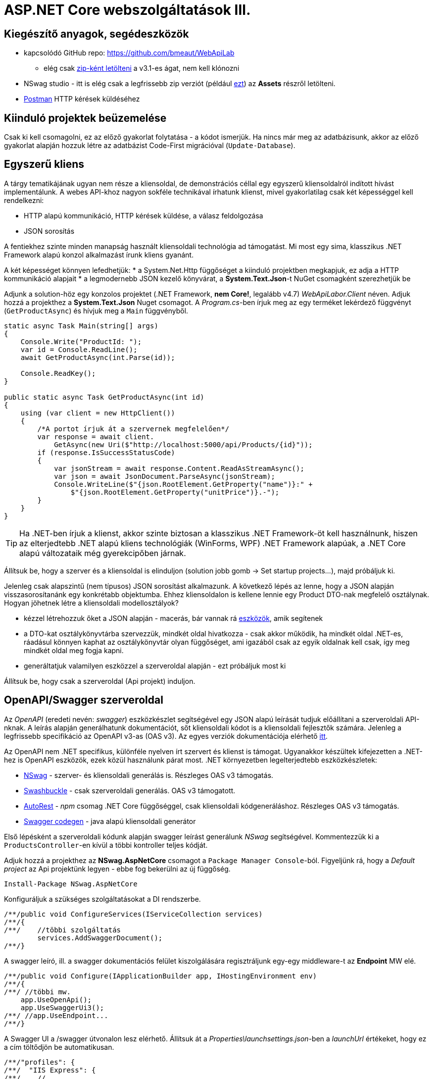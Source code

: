 = ASP.NET Core webszolgáltatások III.

== Kiegészítő anyagok, segédeszközök

* kapcsolódó GitHub repo: https://github.com/bmeaut/WebApiLab
** elég csak https://github.com/bmeaut/WebApiLab/archive/v3.1.zip[zip-ként letölteni] a v3.1-es ágat, nem kell klónozni 
* NSwag studio - itt is elég csak a legfrissebb zip verziót (például https://github.com/RicoSuter/NSwag/releases/download/NSwag-Build-1099/NSwag.zip[ezt]) az *Assets* részről letölteni.
* https://www.getpostman.com/[Postman] HTTP kérések küldéséhez

== Kiinduló projektek beüzemelése

Csak ki kell csomagolni, ez az előző gyakorlat folytatása - a kódot ismerjük.
Ha nincs már meg az adatbázisunk, akkor az előző gyakorlat alapján hozzuk létre az adatbázist Code-First migrációval (`Update-Database`).

== Egyszerű kliens

A tárgy tematikájának ugyan nem része a kliensoldal, de demonstrációs céllal egy egyszerű kliensoldalról indított hívást implementálunk. A webes API-khoz nagyon sokféle technikával írhatunk klienst, mivel gyakorlatilag csak két képességgel kell rendelkezni:

* HTTP alapú kommunikáció, HTTP kérések küldése, a válasz feldolgozása
* JSON sorosítás

A fentiekhez szinte minden manapság használt kliensoldali technológia ad támogatást. Mi most egy sima, klasszikus .NET Framework alapú konzol alkalmazást írunk kliens gyanánt.

A két képességet könnyen lefedhetjük:
* a System.Net.Http függőséget a kiinduló projektben megkapjuk, ez adja a HTTP kommunikáció alapjait
* a legmodernebb JSON kezelő könyvárat, a *System.Text.Json*-t NuGet csomagként szerezhetjük be

Adjunk a solution-höz egy konzolos projektet (.NET Framework, **nem Core!**, legalább v4.7) _WebApiLabor.Client_ néven. Adjuk hozzá a projekthez a *System.Text.Json* Nuget csomagot.
A _Program.cs_-ben írjuk meg az egy terméket lekérdező függvényt (`GetProductAsync`) és hívjuk meg a `Main` függvényből.

[source,csharp]
----
static async Task Main(string[] args)
{
    Console.Write("ProductId: ");
    var id = Console.ReadLine();
    await GetProductAsync(int.Parse(id));

    Console.ReadKey();
}

public static async Task GetProductAsync(int id)
{
    using (var client = new HttpClient())
    {
        /*A portot írjuk át a szervernek megfelelően*/
        var response = await client.
            GetAsync(new Uri($"http://localhost:5000/api/Products/{id}"));
        if (response.IsSuccessStatusCode)
        {
            var jsonStream = await response.Content.ReadAsStreamAsync();
            var json = await JsonDocument.ParseAsync(jsonStream);
            Console.WriteLine($"{json.RootElement.GetProperty("name")}:" +
                $"{json.RootElement.GetProperty("unitPrice")}.-");
        }
    }
}
----

TIP: Ha .NET-ben írjuk a klienst, akkor szinte biztosan a klasszikus .NET Framework-öt kell használnunk, hiszen az elterjedtebb .NET alapú kliens technológiák (WinForms, WPF) .NET Framework alapúak, a .NET Core alapú változataik még gyerekcipőben járnak.

Állítsuk be, hogy a szerver és a kliensoldal is elinduljon (solution jobb gomb → Set startup projects...), majd próbáljuk ki.

Jelenleg csak alapszintű (nem típusos) JSON sorosítást alkalmazunk. A következő lépés az lenne, hogy a JSON alapján visszasorosítanánk egy konkrétabb objektumba. Ehhez kliensoldalon is kellene lennie egy Product DTO-nak megfelelő osztálynak. Hogyan jöhetnek létre a kliensoldali modellosztályok?

* kézzel létrehozzuk őket a JSON alapján - macerás, bár vannak rá https://www.meziantou.net/visual-studio-tips-and-tricks-paste-as-json.htm[eszközök], amik segítenek 
* a DTO-kat osztálykönyvtárba szervezzük, mindkét oldal hivatkozza - csak akkor működik, ha mindkét oldal .NET-es, ráadásul könnyen kaphat az osztálykönyvtár olyan függőséget, ami igazából csak az egyik oldalnak kell csak, így meg mindkét oldal meg fogja kapni.
* generáltatjuk valamilyen eszközzel a szerveroldal alapján - ezt próbáljuk most ki

Állítsuk be, hogy csak a szerveroldal (Api projekt) induljon.

== OpenAPI/Swagger szerveroldal

Az _OpenAPI_ (eredeti nevén: _swagger_) eszközkészlet segítségével egy JSON alapú leírását tudjuk előállítani a szerveroldali API-nknak. A leírás alapján generálhatunk dokumentációt, sőt kliensoldali kódot is a kliensoldali fejlesztők számára. Jelenleg a legfrissebb specifikáció az OpenAPI v3-as (OAS v3). Az egyes verziók dokumentációja elérhető https://github.com/OAI/OpenAPI-Specification/tree/master/versions[itt].

Az OpenAPI nem .NET specifikus, különféle nyelven írt szervert és klienst is támogat. Ugyanakkor készültek kifejezetten a .NET-hez is OpenAPI eszközök, ezek közül használunk párat most. .NET környezetben legelterjedtebb eszközkészletek:

* https://github.com/RicoSuter/NSwag[NSwag] - szerver- és kliensoldali generálás is. Részleges OAS v3 támogatás.
* https://github.com/domaindrivendev/Swashbuckle.AspNetCore[Swashbuckle] - csak szerveroldali generálás. OAS v3 támogatott.
* https://github.com/Azure/autorest[AutoRest] - _npm_ csomag .NET Core függőséggel, csak kliensoldali kódgeneráláshoz. Részleges OAS v3 támogatás.
* https://github.com/swagger-api/swagger-codegen[Swagger codegen] - java alapú kliensoldali generátor

Első lépésként a szerveroldali kódunk alapján swagger leírást generálunk _NSwag_ segítségével. Kommentezzük ki a `ProductsController`-en kívül a többi kontroller teljes kódját.

Adjuk hozzá a projekthez az *NSwag.AspNetCore* csomagot a `Package Manager Console`-ból. Figyeljünk rá, hogy a _Default project_ az Api projektünk legyen - ebbe fog bekerülni az új függőség.

[source,powershell]
----
Install-Package NSwag.AspNetCore
----

Konfiguráljuk a szükséges szolgáltatásokat a DI rendszerbe.

[source,csharp]
----
/**/public void ConfigureServices(IServiceCollection services)
/**/{
/**/    //többi szolgáltatás
        services.AddSwaggerDocument();
/**/}
----

A swagger leíró, ill. a swagger dokumentációs felület kiszolgálására regisztráljunk egy-egy middleware-t az *Endpoint* MW elé.

[source,csharp]
----
/**/public void Configure(IApplicationBuilder app, IHostingEnvironment env)
/**/{
/**/ //többi mw.
    app.UseOpenApi();
    app.UseSwaggerUi3();
/**/ //app.UseEndpoint...
/**/}
----

A Swagger UI a /swagger útvonalon lesz elérhető. Állítsuk át a _Properties\launchsettings.json_-ben a _launchUrl_ értékeket, hogy ez a cím töltődjön be automatikusan.

[source,javascript]
----
/**/"profiles": {
/**/  "IIS Express": {
/**/    //..
        "launchUrl": "swagger",
/**/    //..
/**/  },
/**/  "WebApiLab.Api": {
/**/    //..
        "launchUrl": "swagger",
/**/    //..
/**/    }
/**/  }
/**/}
----

Próbáljuk ki, hogy működik-e a dokumentációs felület a */swagger* útvonalon, illetve a leíró elérhető-e a */swagger/v1/swagger.json* útvonalon.

TIP: A swagger leíró linkje megtalálható a dokumentációs felület címsora alatt.

A dokumentációs felületen fedezzük fel a `ProductsController` műveleteit, a visszatérési értékek leírását (példa, illetve modell-leíró), ill. a modell-leírókat a műveletlista alatt. Hívjuk is meg a */api/Products/{id}* változatot, kitöltve a szükséges paramétert.

TIP: A kipróbáláshoz ne felejtsük el megnyomni a jobb oldalon a *Try it out* gombot.

.SwaggerUI felület
image::images/aspnetcoreclient-swaggerui.png[SwaggerUI]

=== Testreszabás - XML kommentek

Az NSwag képes a kódunk https://docs.microsoft.com/en-us/dotnet/csharp/codedoc[XML kommentjeit] hasznosítani a dokumentációs felületen. Írjuk meg egy művelet XML kommentjét.

[source,csharp]
----
/// <summary>
/// Get a specific product with the given identifier
/// </summary>
/// <param name="id">Product's identifier</param>
/// <returns>Returns a specific product with the given identifier</returns>
/// <response code="200">Listing successful</response>
/**/[HttpGet("{id}", Name = "Get")]
/**/public ActionResult<Product> Get(int id){/*...*/}
----

A swagger komponensünk az XML kommenteket nem a forráskódból, hanem egy generált állományból képes kiolvasni. Állítsuk be ennek a generálását a projekt build beállításai között ( Build → XML documentation file). A checkbox bekattintásakor felajánlott értéket nem kell megváltoztatnunk.

.Projektbeállítások (Build lap) - XML dokumentációs fájl generálása
image::images/aspnetcoreclient-xmlcomment.png[Projektbeállítások - XML dokumentációs fájl generálása]


=== Testreszabás - Felsorolt típusok sorosítása szövegként

Következő kis testreszabási lehetőség, amit kipróbálunk, a felsorolt típusok szövegként való generálása (az egész számos kódolás helyett). Ez általában a kliensek számára https://softwareengineering.stackexchange.com/questions/220091/how-to-represent-enum-types-in-a-public-api[kifejezőbb]. A `ConfigureServices`-ben a JSON sorosítást konfiguráljuk:

[source,csharp]
----
/**/services.AddControllers()
        .AddJsonOptions(opts =>
        {
         opts.JsonSerializerOptions.Converters.Add(new JsonStringEnumConverter());
        });
----

WARNING: Sajnos a dokumentáció *Example Value* és *Model* részein megmarad az `int` típus. Ez egyelőre https://github.com/RicoSuter/NJsonSchema/issues/890[bug].

Próbáljuk ki, hogy az XML kommentünk megjelenik-e a megfelelő műveletnél, illetve a modell-leírókban a `Product.ShipmentRegion` szöveges értékeket vesz-e fel.

=== Testreszabás - HTTP státuszkódok dokumentálása

Gyakori testreszabási feladat, hogy az egyes műveletek esetén a válasz pontos HTTP státuszkódját is dokumentálni szeretnénk, illetve ha több különböző kódú válasz is lehetséges, akkor mindegyiket.

Ehhez elég egy (vagy több) `ProducesResponseType` attribútumot felrakni a műveletre.

[source,csharp]
----
/// <summary>
/// Creates a new product
/// </summary>
/// <param name="product">The product to create</param>
/// <returns>Returns the product inserted</returns>
/// <response code="201">Insert successful</response>
/**/[HttpPost]
    [ProducesResponseType(StatusCodes.Status201Created)]    
/**/public ActionResult<Product> Post([FromBody] Product product){/*...*/}

/**/[HttpPut("{id}")]
    [ProducesResponseType(StatusCodes.Status204NoContent)]   
/**/public async Task<IActionResult> Put(int id,
/**/   [FromBody] Product product){/*...*/}

/**/[HttpDelete("{id}")]
    [ProducesResponseType(StatusCodes.Status204NoContent)]
/**/public IActionResult Delete(int id) {/*...*/}
----

Ellenőrizzük, hogy a swagger dokumentációs felületen a fentieknek megfelelő státuszkódok jelennek-e meg.

== OpenAPI/Swagger kliensoldal

A kliensoldalt az _NSwag Studio_ eszközzel generáltatjuk. Ez a generátor egy egyszerűen használható eszköz, azonban van pár hiányossága:

* egyetlen fájlt https://github.com/RicoSuter/NSwag/issues/1398[generál]
* nem támogatja az új JSON sorosítót, csak a https://github.com/RicoSuter/NSwag/issues/2243[régebbit]

Előkészítésként adjuk a projekthez az alábbiakat:

* _Newtonsoft.Json_ NuGet csomagot.
* a _System.Runtime.Serialization_ és a  _System.ComponentModel.DataAnnotations_ .NET FW szerelvényeket függőségként
* egy osztályt `ProductsClient` néven

Indítsuk el a projektünket (a szerveroldalra lesz most szükség) és az NSwag Studio-t és adjuk meg az alábbi beállításokat:

* Input rész (bal oldal): válasszuk a _Swagger Specification_ fület és adjuk meg a swagger leírónk címét. Nyomjuk meg a *Create local Copy* gombot.
* Input rész (bal oldal) - Runtime: Default
* Output rész (jobb oldal) - jelöljük be a CSharp Client jelölőt
* Output rész (jobb oldal) - CSharp Client fül - Settings alfül: fölül a _Namespace_ mezőben adjunk meg egy névteret, pl. _WebApiLab.Client.Api_

.NSwag Studio beállítások
image::images/aspnetcoreclient-nswagstudio.png[NSwag Studio beállítások]

Jobb oldalt alul a _Generate Outputs_ gombbal generáltathatjuk a kliensoldali kódot.

A generált kóddal írjuk felül az _ProductsClient.cs_ tartalmát (ehhez le kell állítani a futtatást). Ezután a projektnek fordulnia kell. Írjunk meg a _Program.cs_-ben a `GetProduct` új változatát:

[source,csharp]
----
public static async Task<Product> GetProduct2Async(int id)
{
    using (var httpClient = new HttpClient())
    {
        ProductsClient client= new ProductsClient(httpClient);
        return await client.GetAsync(id);
    }
}
----

Használjuk az új változatot a `Main` függvényben.

[source,csharp]
----
/**/static async Task Main(string[] args)
/**/{
/**/    //..
        //await GetProductAsync(Int32.Parse(id));
        var p = await GetProduct2Async(int.Parse(id));
        Console.WriteLine(p.Name);
/**/    Console.ReadKey();
/**/}
----

Állítsuk be, hogy a szerver és a kliensoldal is elinduljon, majd próbáljuk ki, hogy megjelenik-e a kért termék neve.

TIP: Ez csak egy minimálpélda volt, az NSwag nagyon sok beállítással https://github.com/RicoSuter/NSwag/wiki[rendelkezik].

A kliensre innentől nem lesz szükség, beállíthatjuk, hogy csak a szerver induljon.

WARNING: A generált kliens helyes működéséhez a műveletek minden nem hibát jelző státuszkódjait (2xx) dokumentáljuk swagger-ben a `ProducesResponseType` attribútummal, különben helyes szerver oldali lefutás után is kliensoldalon _nem várt státuszkód_ hibát kaphatunk.

== Hibakezelés II.

=== 409 Conflict - konkurenciakezelés

Konfiguráljuk fel a `Product` **entitást** úgy, hogy az esetleges konkurenciahelyzeteket is felismerje a frissítés során. Jelöljünk ki egy kitüntetett mezőt (`RowVersion`), amit minden update műveletkor frissítünk, így ez az egész rekordra vonatkozó konkurenciatokenként is felfogható.

Ehhez vegyünk fel egy `byte[]`-t a `Product` entitás osztályba `RowVersion` néven.

[source,csharp]
----
/**/public class Product
/**/{
/**/    //...
        public byte[] RowVersion { get; set; }
/**/}
----

Állítsuk be, hogy az EF kontextben (`OnModelCreating`), hogy minden módosításnál frissítse ezt a mezőt és ez legyen a konkurencia token:

[source,csharp]
----
modelBuilder.Entity<Product>()
    .Property(p => p.RowVersion)
    .ValueGeneratedOnAddOrUpdate()
    .IsConcurrencyToken();
----

TIP: A háttérben az EF az update során egy plusz feltételt csempész az SQL utasításba a SaveChanges során, mégpedig, hogy az adatbázisban lévő `RowVersion` mező adatbázisbeli értéke az ugyanaz-e mint, amit ő ismert (a kliens által). Ha ez a feltétel sérül, akkor konkurenciahelyzet áll fent, mivel valaki már megváltoztatta a DB-ben lévő értéket.

Migrálnunk kell, mert megjelent egy új mező a `Product` táblánkban. Ne felejtsük el a szokásos módon beállítani az indítandó és a kontextet tartalmazó projekteket!

[source,powershell]
----
Add-Migration ProductRowVersion -StartupProject WebApiLab.Api
Update-Database -StartupProject WebApiLab.Api
----

TIP: A `StartupProject` kapcsolóra csak akkor van szükség, ha több indítandó projekt van beállítva.

Még a Product DTO osztályba is fel kell vegyük a `RowVersion` tulajdonságot és legyen ez is kötelező.

[source,csharp]
----
/**/public class Product
/**/{
/**/    //...
        [Required(ErrorMessage = "RowVersion is required")]
        public byte[] RowVersion { get; set; }
/**/}
----

Konkurenciahelyzet esetén a 409-es hibakóddal szokás visszatérni, illetve *PUT* művelet során a válasz azt is tartalmazhatja, hogy melyek voltak az ütköző mezők. Az ütközés feloldása tipikusan nem feladatunk ilyenkor. 

Készítsünk egy saját `ProblemDetails` leszármazottat. Hozzunk létre egy új mappát ProblemDetails néven az *Api* projektben és bele egy új osztályt `ConcurrencyProblemDetails` néven, az alábbi implementációval:

[source,csharp]
----
public class Conflict
{
    public object CurrentValue { get; set; }
    public object SentValue { get; set; }
}

public class ConcurrencyProblemDetails : StatusCodeProblemDetails
{
    public Dictionary<string, Conflict> Conflicts { get; }

    public ConcurrencyProblemDetails(DbUpdateConcurrencyException ex) :
        base(StatusCodes.Status409Conflict)
    {
        Conflicts = new Dictionary<string, Conflict>();
        var entry = ex.Entries[0];
        var props = entry.Properties
            .Where(p => !p.Metadata.IsConcurrencyToken).ToArray();
        var currentValues = props.ToDictionary(
            p => p.Metadata.Name, p => p.CurrentValue);

        entry.Reload();

        foreach (var property in props)
        {
            if (!currentValues[property.Metadata.Name].
                Equals(property.CurrentValue))
            {
                Conflicts[property.Metadata.Name] = new Conflict
                {
                    CurrentValue = property.CurrentValue,
                    SentValue = currentValues[property.Metadata.Name]
                };
            }
        }
    }
}
----

A fenti megvalósítás összeszedi az egyes property-khez (a `Dictionary` kulcsa) a jelenlegi (`CurrentValue`) és a kliens által küldött (`SentValue`) értéket. Adjunk egy újabb leképezést a hibakezelő MW-hez a `Startup.ConfigureServices`-ben:

[source,csharp]
----
/**/services.AddProblemDetails(options =>
/**/{
/**/    //..
        options.Map<DbUpdateConcurrencyException>(
            ex => new ConcurrencyProblemDetails(ex));
/**/});
----

Ezzel kész is az implementációnk, amit Postmanből fogjuk kipróbálni. A kész kód elérhető a https://github.com/bmeaut/WebApiLab/tree/v3.1client[*v3.1 client*] ágon.

TIP: A kötelezően kitöltendő konkurencia mező beszúrásnál kellemetlen, hiszen kliensoldalon még nem tudható a token kezdeti értéke. Ilyenkor használhatunk bármilyen értéket, az adatbázis fogja a kezdeti token értéket beállítani.

== Postman használata

Postman segítségével összeállítunk egy olyan hívási sorozatot, ami két felhasználó átlapolódó módosító műveletét szimulálja. A két felhasználó ugyanazt a terméket (tej) fogja módosítani, ezzel konkurenciahelyzetet előidézve.

=== Kollekció generálás OpenAPI leíró alapján

A Postman képes az OpenAPI leíró alapján példahívásokat generálni. Ehhez indítsuk el a szerveralkalmazásunkat és a Postman-t is. A Postman-ben fölül az Import gombot választva, adjuk meg a OpenApi leíró swagger.json URL-jét (ugyanazt, amit az NSwag Studio-nak is megadtunk). A felugró ablakban csak a *Generate a Postman collection* opciót válasszuk. Ezután megjelenik egy új Postman kollekció *My Tite* néven - ezt nevezzük át *WebApiLab*-ra (jobbklikk a néven és *Rename*). 

TIP: További segítség a https://learning.postman.com/docs/postman/collections/data-formats/#importing-ramlopenapi-schema[dokumentációban].

A kollekcióban mind az öt műveletre található példahívás, bár a törzzsel rendelkezőknél (pl. *Products PUT*) csak egy vázat kapunk.

=== Változók

A változókat a kéréseken belüli és a kérések közötti adatátadásra használhatjuk. Több szint közül választhatunk, amikor definiálunk egy változót: globális, kollekción belüli, környezeten belüli, kérésen belüli lokális. Sőt, egy adott nevű változót is definiálhatunk több szinten is - ilyenkor a specifikusabb felülírja az általánosabbat. Ebben a példában mi most csak a kollekció szintet fogjuk használni.

A kollekció extra menüjén (a kollekció neve mellett a *...* ikont megnyomva) belül az *Edit* menüpont felugró ablakában a *Variables* fülön állíthatjuk a változókat, illetve megnézhetjük az aktuális értéküket.

TIP: További segítség a kollekció változók felvételéhez a https://learning.postman.com/docs/postman/variables-and-environments/variables/#defining-collection-variables[dokumentációban].

Vegyük fel az alábbi változókat:

* `u1_allprods` - az első felhasználó által lekérdezett összes termék adata
* `u1_tejid` - az előző listából az első felhasználó által kiválasztott termék (tej) azonosítója
* `u1_tej` - az előbbi azonosító alapján lekérdezett termék adata
* `u1_tej_deluxe` - az előbbi termék módosított termékadata, amit a felhasználó menteni kíván

=== Mappák

A kéréseinket külön mappákba szervezve elkülöníthetjük a kollekción belül az egyes (rész)folyamatokat. Mappákat a kollekció extra menüjén (a kollekció neve mellett a *...* ikont megnyomva) belül az *Add Folder* menüpont segítségével vehetünk fel.

Vegyük fel a kollekciónkba egy új mappát *Update Tej* néven.

TIP: További segítség új könyvtár felvételéhez a https://learning.postman.com/docs/postman/collections/managing-collections/#adding-folders[dokumentációban].

=== Egy felhasználó folyamata

Egy tipikus módosító folyamat felhasználói szempontból az alábbi lépésekből áll - az egyes lépésekhez szerveroldali API műveletek kapcsolódnak, ezeket a listaelemekhez hozzá is rendelhetjük:

* összes termék megjelenítése - API: összes termék lekérdezése
* módosítani kívánt termék kiválasztása - API: *nincs teendő, tisztán kliensoldali művelet*
* a módosítani kívánt termék részletes adatainak megjelenítése - API: egy termék adatainak lekérdezése
* a kívánt módosítás(ok) bevitele - API: *nincs, tisztán kliensoldali művelet*
* mentés - API: adott termék módosítása
* aktuális (frissített) állapot megjelenítése - API: összes termék lekérdezése

A négy API hívást klónozzuk (kbd:[CTRL]+kbd:[D]) a generált példahívásokból. Egy adott hívásra csináljunk egy klónt (jobbklikk -> *Duplicate*), drag-and-drop-pal húzzuk rá az új mappánkra, végül nevezzük át (kbd:[CTRL]+kbd:[E]). Ezekre a hívásokra csináljuk meg:

* összes termék lekérdezése (módosítás előtt), azaz **Products Get All** példahívás, nevezzük át erre: **[U1]GetAllProductsBefore**
* egy termék adatainak lekérdezése, azaz az `{id}` mappán belüli **Get a specific product with the given identifier** példahívás, nevezzük át erre **[U1]GetTejDetails**
* adott termék módosítása, azaz az `{id}` mappán belüli **Products Put** példahívás, nevezzük át erre **[U1]UpdateTej**
* összes termék lekérdezése (módosítás után), azaz **Products Get All** példahívás, nevezzük át erre: **[U1]GetAllProductsAfter**

.Postman hívások - egy felhasználó folyamata
image::images/aspnetcoreclient-postman-reqs1user.png[Postman hívások - egy felhasználó]

TIP: Vegyük észre, hogy az elnevezések az OpenAPI leíró alapján generálódnak, tehát ha máshogy dokumentáltuk az API-nkat, akkor más lesz a példahívások neve is.

=== Összes termék lekérdezése, saját vizualizáció és adattárolás változóba

Az **[U1]GetAllProductsBefore** hívás már most is kipróbálható külön a https://learning.postman.com/docs/postman/launching-postman/sending-the-first-request/#sending-a-request[*Send* gombbal] és az alsó *Body* részen látható az eredmény formázott (*Pretty*) és nyers (*Raw*) nézetben.

Saját vizualizációt is írhatunk, ehhez a kérés *Tests* fülét használhatjuk az ide írt *javascript* nyelvű kód a kérés után fog lefutni. Általában a válaszra vonatkozó teszteket szoktuk ide írni.

Írjuk be a kérés **Tests** fülén lévő szövegdobozba az alábbi kódot, ami egy táblázatos formába formázza a válasz JSON fontosabb adatait:

[source,javascript]
----
var template = `
    <table bgcolor="#FFFFFF">
        <tr>
            <th>Name</th>
            <th>Unit price</th>
            <th>[Hidden]Concurrency token</th>
        </tr>

        {{#each response}}
            <tr>
                <td>{{name}}</td>
                <td>{{unitPrice}}</td>
                <td>{{rowVersion}}</td>
            </tr>
        {{/each}}
    </table>
`;
var respJson = pm.response.json();
pm.visualizer.set(template, {
    response: respJson
});
----

TIP: További segítség a vizualizációkhoz a https://learning.postman.com/docs/postman/sending-api-requests/visualizer/[dokumentációban].

A visszakapott adatokra a későbbi lépéseknek is szükségük lesz, ezért mentsük el az `u1_allprods` változóba.

[source,javascript]
----
/**/pm.visualizer.set(template, {
/**/    response: respJson
/**/});

pm.collectionVariables.set("u1_allprods",  JSON.stringify(respJson));
----

WARNING: Változóba mindig sorosított (pl. egyszerű szöveg típusú) adatot mentsünk, ne közvetlenül a javascript változókat.

Próbáljuk ki így a kérést, alul a *Body* fül *Visualize* alfülén táblázatos megjelenítésnek kell megjelennie, illetve a kollekció változókezelő felületén az `u1_allprods` értékbe be kellett íródnia a teljes válasz törzsnek.

TIP: További segítség szkriptek írásához a https://learning.postman.com/docs/postman/scripts/intro-to-scripts/[dokumentációban].

WARNING: A Postman https://github.com/postmanlabs/postman-app-support/issues/3466[nem ment automatikusan], ezért lehetőleg mindig mentsünk (kbd:[CTRL]+kbd:[S]), amikor egy másik hívás szerkesztésére térünk át.

=== Egy termék részletes adatainak lekérdezése, változók felhasználása

A forgatókönyvünk szerint a felhasználó a termékek listájából kiválaszt egy terméket (a Tej nevűt). Ezt a lépést szkriptből szimuláljuk, mint az **[U1]GetTejDetails** hívás előtt lefutó szkript. A hívás előtt futó szkripteket a hívás *Pre-request Script* fülén lévő szövegdobozba írhatjuk:

[source,javascript]
----
var allProds= JSON.parse(pm.collectionVariables.get("u1_allprods"));
var tejid=allProds.find(({ name }) => name.startsWith('Tej')).id;
pm.collectionVariables.set("u1_tejid",tejid);
----

Tehát kiolvassuk az elmentett terméklistát, kikeressük a Tej nevű elemet, vesszük annak azonosítóját, amit elmentünk a `u1_tejid` változóba. Ezt a változót már fel is használjuk a kérés paramétereként: a *Params* fülön az `id` nevű URL paraméter (*Path Variable*) értéke legyen `{{u1_tejid}}`

A kérés lefutása után mentsük el a válasz törzsét az `u1_tej` változóba. A *Tests* fülön lévő szövegdobozba:

[source,javascript]
----
pm.collectionVariables.set("u1_tej",  pm.response.text());
----

TIP: ezt a fázist ki is lehetne hagyni, mert a listában már minden szükséges adat benne volt a módosításhoz, de általánosságban gyakori, hogy egy részletes nézeten lehet a módosítást elvégezni, ami a részletes adatok lekérdezésével jár.

=== Módosított termék mentése

A módosított termék a szervernek való elküldése előtt szimuláljuk magát a felhasználói módosítást. Az *[U1]UpdateTej* hívás *Pre-request Script*-je legyen ez:

[source,javascript]
----
var tej= JSON.parse(pm.collectionVariables.get("u1_tej"));
tej.unitPrice++;
pm.collectionVariables.set("u1_tej_deluxe",JSON.stringify(tej));
----

Látható, hogy a módosított termékadatot egy új változóba (`u1_tej_deluxe`) mentjük. Ennél a hívásnál is a *Params* fülön az `id` nevű URL paraméter (*Path Variable*) értéke legyen `{{u1_tejid}}`. Viszont itt már a kérés törzsét is ki kell tölteni a módosított termékadattal. Mivel ez meg is van változóban, így elég a *Body* fül szövegdobozába (*Raw* nézetben) csak ennyit beírni: `{{u1_tej_deluxe}}`.

=== Frissített terméklista lekérdezése, folyamat futtatása

Az utolsó folyamatlépésnél már nincs sok teendő, ha akarunk vizualizációt, akkor a *Tests* fül szövegdobozába másoljuk át a fentebbi vizualizációs szkriptet.

Egy kéréssorozat futtatásához használható a *Collection Runner* funkció, ami felül a *Runner* gombra nyomva hozható elő. A megjelenő ablak bal oldalán kiválasztható egy kollekció vagy egy mappa. A jobb oldalon megjelennek a választott kollekció/mappa alatti hívások, amiket szűrhetünk (a hívások előtti jelölődobozzal), illetve sorrendezhetünk (a sor elején lévő fogantyúval). 

TIP: További segítség kollekciók futtatásához a https://learning.postman.com/docs/postman/collection-runs/starting-a-collection-run/[dokumentációban].

Az eddig elkészült folyamatunk futtatásához válasszuk ki az *Update Tej* mappát. Érdemes már a mappában a hívások sorrendjét a folyamatnak megfelelően beállítani, mert így sem szűrni sem sorrendezni nem kell. Szintén érdemes beállítani a bal alsó részen a *Save responses* jelölőt, így a lefutás után megvizsgálhatjuk az egyes kérésekre jött válaszokat. 

.Postman Runner konfigurálása egy felhasználó folyamatának futtatásához
image::images/aspnetcoreclient-postman-run1user.png[Postman futtatás - egy felhasználó]

Próbáljuk lefuttatni a folyamatot, a lefutás után a válaszokban ellenőrizzük a termékadatokat (kattintsuk meg a hívást, majd a felugró ablakocskában válasszuk a *Response Body* részt), különösen az utolsó hívás utánit - a tej árának meg kellett változnia az első híváshoz képest.

.Postman Runner - egy felhasználó folyamatának lefutása
image::images/aspnetcoreclient-postman-runres1user.png[Postman futtatási eredmény - egy felhasználó]

=== A második felhasználó folyamata

Az alábbi lépésekkel állítsuk elő a második felhasználó folyamatát:

* vegyünk fel minden `u1` változó alapján új változót `u2` névkezdettel
* duplikáljuk minden *[U1]* hívást, a klónok neve legyen ugyanaz, mint az eredetié, de kezdődjön *[U2]*-vel
* a klónok minden szkriptjében, illetve paraméterében írjunk át **minden** `u1`-es változónevet `u2`-esre
** az [U2]GetAllProductsBefore hívásban a *Tests* fülön egy helyen
** az [U2]GetTejDetails hívásban a **Pre-request Script*  fülön két helyen, a Tests fülön egy helyen, illetve a paramétereknél egy helyen
** az [U2]UpdateTej hívásban a **Pre-request Script*  fülön helyen, a *Body* fülön egy helyen, illetve a paramétereknél egy helyen
** az [U2]GetAllProductsAfter hívásban a *Tests* fülön egy helyen
* az *[U2]UpdateTej* hívás *Pre-request Script* módosító utasítását írjuk át erre: `tej.name='Tej ' +new Date().getTime();`. A termék nevét módosítjuk, nem az árát, a konkurenciahelyzetet ugyanis akkor is érzékelni kell, ha a két felhasználó nem ugyanazt az adatmezőt módosítja (ugyanazon terméken belül).

.Postman hívások - mindkét felhasználó folyamata
image::images/aspnetcoreclient-postman-reqs2users.png[Postman hívások - két felhasználó]

Ezzel elkészült a második felhasználó folyamata. Attól függően, hogy hogyan lapoltatjuk át a négy-négy hívást, kapunk vagy nem kapunk 409-es válaszkódot futtatáskor.
Az alábbi sorrend nem ad hibát, hiszen a második felhasználó azután kéri le a terméket, hogy az első felhasználó már módosított:

. **[U1]GetAllProductsBefore**
. **[U2]GetAllProductsBefore**
. **[U1]GetTejDetails**
. **[U1]UpdateTej**
. **[U1]GetAllProductsAfter**
. **[U2]GetTejDetails**
. **[U2]UpdateTej**
. **[U2]GetAllProductsAfter**

Az utolsó hívás után a tej ára és neve is megváltozott.

Az alábbi sorrend viszont hibát ad, hiszen a második felhasználó már elavult `RowVersion`-t fog mentéskor elküldeni:

. **[U1]GetAllProductsBefore**
. **[U2]GetAllProductsBefore**
. **[U1]GetTejDetails**
. **[U2]GetTejDetails**
. **[U1]UpdateTej**
. **[U1]GetAllProductsAfter**
. **[U2]UpdateTej**
. **[U2]GetAllProductsAfter**

.Postman Runner lefutás konkurenciahelyzettel
image::images/aspnetcoreclient-postman-runres2users.png[Postman futtatási eredmény - konkurenciahelyzet]

TIP: Érdemes megvizsgálni a 409-es hibakódú válasz törzsét, és benne a változott mezők eredeti és megváltozott értékét.

WARNING: Ha igazi klienst írunk, figyeljünk arra, hogy a konkurencia tokent mindig küldjük le a kliensre, a kliens változatlanul küldje vissza a szerverre, és a szerver pedig a módosítás során **a klienstől kapott** tokent szerepeltesse a módosítandó entitásban. A legtöbb hibás implementáció arra vezethető vissza, hogy nem követjük ezeket az elveket.

TIP: Hívásokból álló folyamatokat nem csak *Runnerben* állíthatunk össze, hanem https://learning.postman.com/docs/postman/collection-runs/building-workflows/[szkriptből is].

Az elkészült teljes Postman kollekció importálható https://www.getpostman.com/collections/ae74016ec0be4a7da277[erről a linkről] az OpenAPI importálással megegyező módon.
